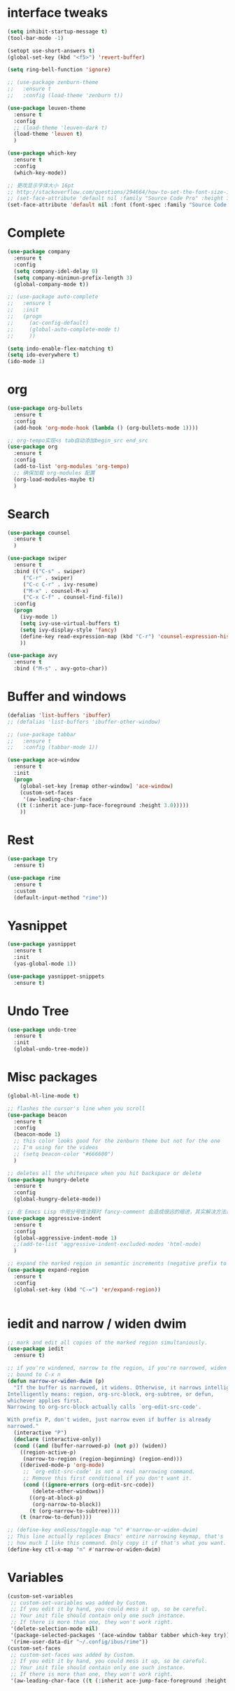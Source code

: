 #+STARTUP: overview
* interface tweaks
#+begin_src emacs-lisp
  (setq inhibit-startup-message t)
  (tool-bar-mode -1)

  (setopt use-short-answers t)
  (global-set-key (kbd "<f5>") 'revert-buffer)

  (setq ring-bell-function 'ignore)

  ;; (use-package zenburn-theme
  ;;   :ensure t
  ;;   :config (load-theme 'zenburn t))

  (use-package leuven-theme
    :ensure t
    :config
    ;; (load-theme 'leuven-dark t)
    (load-theme 'leuven t)
    )

  (use-package which-key
    :ensure t
    :config
    (which-key-mode))

  ;; 更改显示字体大小 16pt
  ;; http://stackoverflow.com/questions/294664/how-to-set-the-font-size-in-emacs
  ;; (set-face-attribute 'default nil :family "Source Code Pro" :height 160)
  (set-face-attribute 'default nil :font (font-spec :family "Source Code Pro" :size 20))
#+END_SRC

* Complete
#+begin_src emacs-lisp
  (use-package company
    :ensure t
    :config
    (setq company-idel-delay 0)
    (setq company-minimun-prefix-length 3)
    (global-company-mode t))

  ;; (use-package auto-complete
  ;;   :ensure t
  ;;   :init
  ;;   (progn
  ;;     (ac-config-default)
  ;;     (global-auto-complete-mode t)
  ;;     ))

  (setq indo-enable-flex-matching t)
  (setq ido-everywhere t)
  (ido-mode 1)
#+end_src

* org
#+begin_src emacs-lisp
  (use-package org-bullets
    :ensure t
    :config
    (add-hook 'org-mode-hook (lambda () (org-bullets-mode 1))))

  ;; org-tempo实现<s tab自动添加begin_src end_src
  (use-package org
    :ensure t
    :config
    (add-to-list 'org-modules 'org-tempo)
    ;; 确保加载 org-modules 配置
    (org-load-modules-maybe t)
    )
#+end_src

* Search
#+begin_src emacs-lisp
  (use-package counsel
    :ensure t
    )

  (use-package swiper
    :ensure t
    :bind (("C-s" . swiper)
	   ("C-r" . swiper)
	   ("C-c C-r" . ivy-resume)
	   ("M-x" . counsel-M-x)
	   ("C-x C-f" . counsel-find-file))
    :config
    (progn
      (ivy-mode 1)
      (setq ivy-use-virtual-buffers t)
      (setq ivy-display-style 'fancy)
      (define-key read-expression-map (kbd "C-r") 'counsel-expression-history)
      ))

  (use-package avy
    :ensure t
    :bind ("M-s" . avy-goto-char))

#+end_src

* Buffer and windows
#+begin_src emacs-lisp
  (defalias 'list-buffers 'ibuffer)
  ;; (defalias 'list-buffers 'ibuffer-other-window)

  ;; (use-package tabbar
  ;;   :ensure t
  ;;   :config (tabbar-mode 1))

  (use-package ace-window
    :ensure t
    :init
    (progn
      (global-set-key [remap other-window] 'ace-window)
      (custom-set-faces
       '(aw-leading-char-face
	 ((t (:inherit ace-jump-face-foreground :height 3.0)))))
      ))

#+end_src

* Rest
#+begin_src emacs-lisp
  (use-package try
    :ensure t)

  (use-package rime
    :ensure t
    :custom
    (default-input-method "rime"))

#+END_SRC

* Yasnippet
#+begin_src emacs-lisp
  (use-package yasnippet
    :ensure t
    :init
    (yas-global-mode 1))

  (use-package yasnippet-snippets
    :ensure t)
#+end_src
* Undo Tree
#+begin_src emacs-lisp
  (use-package undo-tree
    :ensure t
    :init
    (global-undo-tree-mode))
#+end_src

* Misc packages
#+begin_src emacs-lisp
  (global-hl-line-mode t)

  ;; flashes the cursor's line when you scroll
  (use-package beacon
    :ensure t
    :config
    (beacon-mode 1)
    ;; this color looks good for the zenburn theme but not for the one
    ;; I'm using for the videos
    ;; (setq beacon-color "#666600")
    )

  ;; deletes all the whitespace when you hit backspace or delete
  (use-package hungry-delete
    :ensure t
    :config
    (global-hungry-delete-mode))

  ;; 在 Emacs Lisp 中用分号做注释时 fancy-comment 会造成很远的缩进，其实解决方法是使用 Emacs Lisp 推荐的两个分号而 不是一个 ;;
  (use-package aggressive-indent
    :ensure t
    :config
    (global-aggressive-indent-mode 1)
    ;;(add-to-list 'aggressive-indent-excluded-modes 'html-mode)
    )

  ;; expand the marked region in semantic increments (negative prefix to reduce region)
  (use-package expand-region
    :ensure t
    :config
    (global-set-key (kbd "C-=") 'er/expand-region))


#+end_src

* iedit and narrow / widen dwim
#+begin_src emacs-lisp
  ;; mark and edit all copies of the marked region simultaniously.
  (use-package iedit
    :ensure t)

  ;; if you're windened, narrow to the region, if you're narrowed, widen
  ;; bound to C-x n
  (defun narrow-or-widen-dwim (p)
    "If the buffer is narrowed, it widens. Otherwise, it narrows intelligently.
  Intelligently means: region, org-src-block, org-subtree, or defun,
  whichever applies first.
  Narrowing to org-src-block actually calls `org-edit-src-code'.

  With prefix P, don't widen, just narrow even if buffer is already
  narrowed."
    (interactive "P")
    (declare (interactive-only))
    (cond ((and (buffer-narrowed-p) (not p)) (widen))
	  ((region-active-p)
	   (narrow-to-region (region-beginning) (region-end)))
	  ((derived-mode-p 'org-mode)
	   ;; `org-edit-src-code' is not a real narrowing command.
	   ;; Remove this first conditional if you don't want it.
	   (cond ((ignore-errors (org-edit-src-code))
		  (delete-other-windows))
		 ((org-at-block-p)
		  (org-narrow-to-block))
		 (t (org-narrow-to-subtree))))
	  (t (narrow-to-defun))))

  ;; (define-key endless/toggle-map "n" #'narrow-or-widen-dwim)
  ;; This line actually replaces Emacs' entire narrowing keymap, that's
  ;; how much I like this command. Only copy it if that's what you want.
  (define-key ctl-x-map "n" #'narrow-or-widen-dwim)
#+end_src

* Variables
#+begin_src emacs-lisp
  (custom-set-variables
   ;; custom-set-variables was added by Custom.
   ;; If you edit it by hand, you could mess it up, so be careful.
   ;; Your init file should contain only one such instance.
   ;; If there is more than one, they won't work right.
   '(delete-selection-mode nil)
   '(package-selected-packages '(ace-window tabbar tabber which-key try))
   '(rime-user-data-dir "~/.config/ibus/rime"))
  (custom-set-faces
   ;; custom-set-faces was added by Custom.
   ;; If you edit it by hand, you could mess it up, so be careful.
   ;; Your init file should contain only one such instance.
   ;; If there is more than one, they won't work right.
   '(aw-leading-char-face ((t (:inherit ace-jump-face-foreground :height 3.0)))))

#+end_src





















